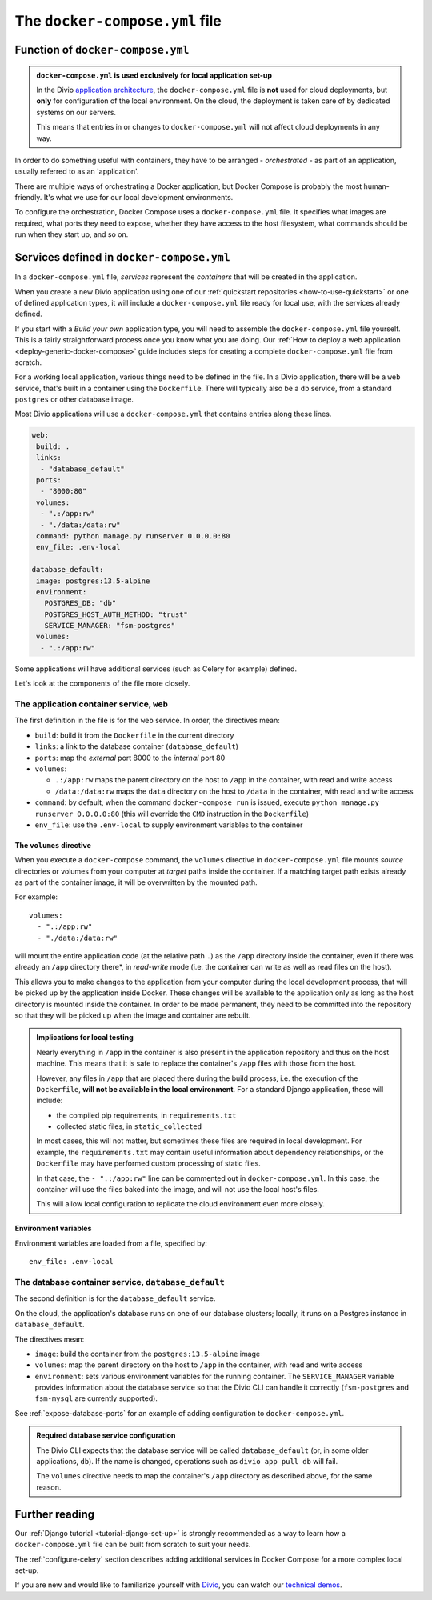 ..  Do not change this or document name
    Referred to by: error message in Divio CLI (forthcoming)
    Where: error message caused by failure to find app directory of default_database container
    As: https://docs.divio.com/en/latest/reference/docker-docker-compose/#required-database-service-configuration


.. _docker-compose-yml-reference:

The ``docker-compose.yml`` file
===============================

.. _docker-compose-local:

Function of ``docker-compose.yml``
------------------------------------------------------------

..  admonition:: ``docker-compose.yml`` is used exclusively for local application set-up

    In the Divio `application architecture <https://www.divio.com>`_, the ``docker-compose.yml`` file is **not** used 
    for cloud deployments, but **only** for configuration of the local environment. On the cloud, the deployment is 
    taken care of by dedicated systems on our servers.

    This means that entries in or changes to ``docker-compose.yml`` will not affect cloud deployments in any way.

In order to do something useful with containers, they have to be arranged - *orchestrated* - as
part of an application, usually referred to as an 'application'.

There are multiple ways of orchestrating a Docker application, but Docker Compose is probably the most human-friendly.
It's what we use for our local development environments.

To configure the orchestration, Docker Compose uses a ``docker-compose.yml`` file. It specifies what images are
required, what ports they need to expose, whether they have access to the host filesystem, what commands should be run
when they start up, and so on.


Services defined in ``docker-compose.yml``
------------------------------------------------

In a ``docker-compose.yml`` file, *services* represent the *containers* that will be created in the application.

When you create a new Divio application using one of our :ref:`quickstart repositories <how-to-use-quickstart>` or one 
of defined application types, it will include a ``docker-compose.yml`` file ready for local use, with the services 
already defined.

If you start with a *Build your own* application type, you will need to assemble the ``docker-compose.yml`` file 
yourself. This is a fairly straightforward process once you know what you are doing. Our :ref:`How to deploy a web 
application <deploy-generic-docker-compose>` guide includes steps for creating a complete ``docker-compose.yml`` file 
from scratch.

For a working local application, various things need to be defined in the file. In a Divio application, there will be a 
``web`` service, that's built in a container using the ``Dockerfile``. There will typically also be a ``db`` service, 
from a standard ``postgres`` or other database image.

Most Divio applications will use a ``docker-compose.yml`` that contains entries along these lines.

..  code-block:: yaml

    web:
     build: .
     links:
      - "database_default"
     ports:
      - "8000:80"
     volumes:
      - ".:/app:rw"
      - "./data:/data:rw"
     command: python manage.py runserver 0.0.0.0:80
     env_file: .env-local

    database_default:
     image: postgres:13.5-alpine
     environment:
       POSTGRES_DB: "db"
       POSTGRES_HOST_AUTH_METHOD: "trust"
       SERVICE_MANAGER: "fsm-postgres"
     volumes:
      - ".:/app:rw"

Some applications will have additional services (such as Celery for example) defined.

Let's look at the components of the file more closely.


.. _docker-compose-web:

The application container service, ``web``
~~~~~~~~~~~~~~~~~~~~~~~~~~~~~~~~~~~~~~~~~~~


The first definition in the file is for the ``web`` service. In order, the
directives mean:

* ``build``: build it from the ``Dockerfile`` in the current directory
* ``links``: a link to the database container (``database_default``)
* ``ports``: map the *external* port 8000 to the *internal* port 80
* ``volumes``:

  * ``.:/app:rw`` maps the parent directory on the host to ``/app`` in the container, with
    read and write access
  * ``/data:/data:rw`` maps the ``data`` directory on the host to ``/data`` in the container,
    with read and write access

* ``command``: by default, when the command ``docker-compose run`` is issued,
  execute ``python manage.py runserver 0.0.0.0:80`` (this will override the ``CMD`` instruction in the ``Dockerfile``)
* ``env_file``: use the ``.env-local`` to supply environment variables to the
  container

.. _docker-compose-volumes:

The ``volumes`` directive
^^^^^^^^^^^^^^^^^^^^^^^^^

When you execute a ``docker-compose`` command, the ``volumes`` directive in ``docker-compose.yml`` file mounts *source*
directories or volumes from your computer at *target* paths inside the container. If a matching target path exists
already as part of the container image, it will be overwritten by the mounted path.

For example::

    volumes:
      - ".:/app:rw"
      - "./data:/data:rw"

will mount the entire application code (at the relative path ``.``) as the ``/app`` directory inside the container, even
if there was already an ``/app`` directory there*, in *read-write* mode (i.e. the container can write as well as
read files on the host).

This allows you to make changes to the application from your computer during the local development process, that will be
picked up by the application inside Docker. These changes will be available to the application only as long as the host 
directory is mounted inside the container. In order to be made permanent, they need to be committed into the repository 
so that they will be picked up when the image and container are rebuilt.

..  admonition:: Implications for local testing

    Nearly everything in ``/app`` in the container is also present in the application repository and thus on the host
    machine. This means that it is safe to replace the container's ``/app`` files with those from the host.

    However, any files in ``/app`` that are placed there during the build process, i.e. the execution of the
    ``Dockerfile``, **will not be available in the local environment**. For a standard Django application, these will
    include:

    * the compiled pip requirements, in ``requirements.txt``
    * collected static files, in ``static_collected``

    In most cases, this will not matter, but sometimes these files are required in local development. For example, the
    ``requirements.txt`` may contain useful information about dependency relationships, or the ``Dockerfile`` may have
    performed custom processing of static files.

    In that case, the ``- ".:/app:rw"`` line can be commented out in ``docker-compose.yml``. In this case, the
    container will use the files baked into the image, and will not use the local host's files.

    This will allow local configuration to replicate the cloud environment even more closely.


.. _docker-compose-env:

Environment variables
^^^^^^^^^^^^^^^^^^^^^

Environment variables are loaded from a file, specified by::

  env_file: .env-local


The database container service, ``database_default``
~~~~~~~~~~~~~~~~~~~~~~~~~~~~~~~~~~~~~~~~~~~~~~~~~~~~~~

The second definition is for the ``database_default`` service.

On the cloud, the application's database runs on one of our database clusters; locally, it runs on a Postgres instance 
in ``database_default``.

The directives mean:

* ``image``: build the container from the ``postgres:13.5-alpine`` image
* ``volumes``: map the parent directory on the host to ``/app`` in the
  container, with read and write access
* ``environment``: sets various environment variables for the running container. The ``SERVICE_MANAGER`` variable
  provides information about the database service so that the Divio CLI can handle it correctly (``fsm-postgres`` and
  ``fsm-mysql`` are currently supported).


See :ref:`expose-database-ports` for an example of adding configuration to
``docker-compose.yml``.

..  Do not change this section name
    Referred to by: error message in Divio CLI (forthcoming)
    Where: error message caused by failure to find app directory of default_database container
    As: https://docs.divio.com/en/latest/reference/docker-docker-compose/#required-database-service-configuration

..  _database-default:

..  admonition:: Required database service configuration

    The Divio CLI expects that the database service will be called ``database_default`` (or, in some older applications,
    ``db``). If the name is changed, operations such as ``divio app pull db`` will fail.

    The ``volumes`` directive needs to map the container's ``/app`` directory as described above, for the same reason.


Further reading
---------------

Our :ref:`Django tutorial <tutorial-django-set-up>` is strongly recommended as a way to learn how a
``docker-compose.yml`` file can be built from scratch to suit your needs.

The :ref:`configure-celery` section describes adding additional services in Docker Compose for a more complex local
set-up.

If you are new and would like to familiarize yourself with `Divio <https://www.divio.com>`_, you can watch our 
`technical demos <https://www.divio.com/demo/>`_. 

